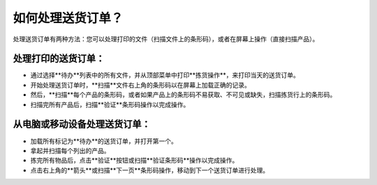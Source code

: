 ===============================
如何处理送货订单？
===============================

处理送货订单有两种方法：您可以处理打印的文件（扫描文件上的条形码），或者在屏幕上操作（直接扫描产品）。

处理打印的送货订单：
=========================

-   通过选择**待办**列表中的所有文件，并从顶部菜单中打印**拣货操作**，来打印当天的送货订单。

-   开始处理送货订单时，**扫描**文件右上角的条形码以在屏幕上加载正确的记录。

-   然后，**扫描**每个产品的条形码，或者如果产品上的条形码不易获取、不可见或缺失，扫描拣货行上的条形码。

-   扫描完所有产品后，扫描**验证**条形码操作以完成操作。

.. image:: media/delivery01.png
    :align: center

从电脑或移动设备处理送货订单：
=================================

-   加载所有标记为**待办**的送货订单，并打开第一个。

-   拿起并扫描每个列出的产品。

-   拣完所有物品后，点击**验证**按钮或扫描**验证条形码**操作以完成操作。

-   点击右上角的**箭头**或扫描**下一页**条形码操作，移动到下一个送货订单进行处理。

.. image:: media/delivery02.png
    :align: center
